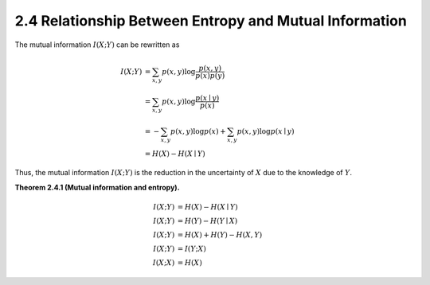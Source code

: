 2.4 Relationship Between Entropy and Mutual Information
=====================================

The mutual information :math:`I(X; Y)` can be rewritten as

.. math::

   I(X; Y) & = \sum_{x, y} p(x, y) \log \frac{p(x, y)}{p(x)p(y)} \\
   & = \sum_{x, y} p(x, y) \log \frac{p(x \mid y)}{p(x)} \\
   & = - \sum_{x, y} p(x, y) \log p(x) + \sum_{x, y} p(x, y) \log p(x \mid y) \\
   & = H(X) - H(X \mid Y)

Thus, the mutual information :math:`I(X; Y)` is the reduction in the uncertainty of :math:`X` due to the knowledge of :math:`Y`.

**Theorem 2.4.1 (Mutual information and entropy).**

.. math::

   I(X; Y) & = H(X) - H(X \mid Y) \\
   I(X; Y) & = H(Y) - H(Y \mid X) \\
   I(X; Y) & = H(X) + H(Y) - H(X, Y) \\
   I(X; Y) & = I(Y; X) \\
   I(X; X) & = H(X)
